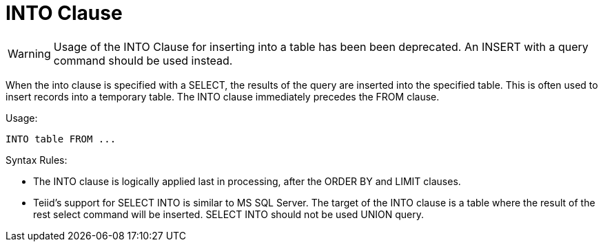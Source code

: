 
= INTO Clause

WARNING: Usage of the INTO Clause for inserting into a table has been been deprecated. An INSERT with a query command should be used instead.

When the into clause is specified with a SELECT, the results of the query are inserted into the specified table. This is often used to insert records into a temporary table. The INTO clause immediately precedes the FROM clause.

Usage:

[source,sql]
----
INTO table FROM ...
----

Syntax Rules:

* The INTO clause is logically applied last in processing, after the ORDER BY and LIMIT clauses.

* Teiid’s support for SELECT INTO is similar to MS SQL Server. The target of the INTO clause is a table where the result of the rest select command will be inserted. SELECT INTO should not be used UNION query.

